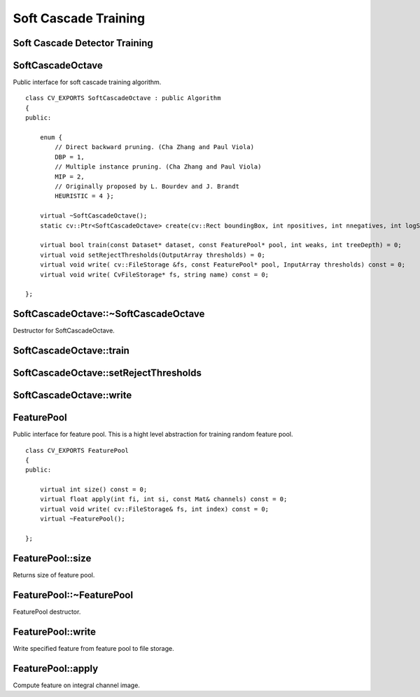 Soft Cascade Training
=======================

.. highlight:: cpp

Soft Cascade Detector Training
--------------------------------------------


SoftCascadeOctave
-----------------
.. ocv:class:: SoftCascadeOctave

Public interface for soft cascade training algorithm. ::

    class CV_EXPORTS SoftCascadeOctave : public Algorithm
    {
    public:

        enum {
            // Direct backward pruning. (Cha Zhang and Paul Viola)
            DBP = 1,
            // Multiple instance pruning. (Cha Zhang and Paul Viola)
            MIP = 2,
            // Originally proposed by L. Bourdev and J. Brandt
            HEURISTIC = 4 };

        virtual ~SoftCascadeOctave();
        static cv::Ptr<SoftCascadeOctave> create(cv::Rect boundingBox, int npositives, int nnegatives, int logScale, int shrinkage);

        virtual bool train(const Dataset* dataset, const FeaturePool* pool, int weaks, int treeDepth) = 0;
        virtual void setRejectThresholds(OutputArray thresholds) = 0;
        virtual void write( cv::FileStorage &fs, const FeaturePool* pool, InputArray thresholds) const = 0;
        virtual void write( CvFileStorage* fs, string name) const = 0;

    };



SoftCascadeOctave::~SoftCascadeOctave
---------------------------------------
Destructor for SoftCascadeOctave.

.. ocv:function:: SoftCascadeOctave::~SoftCascadeOctave()


SoftCascadeOctave::train
------------------------

.. ocv:function:: bool SoftCascadeOctave::train(const Dataset* dataset, const FeaturePool* pool, int weaks, int treeDepth)

    :param dataset an object that allows communicate for training set.

    :param pool an object that presents feature pool.

    :param weaks a number of weak trees should be trained.

    :param treeDepth a depth of resulting weak trees.



SoftCascadeOctave::setRejectThresholds
--------------------------------------

.. ocv:function:: void SoftCascadeOctave::setRejectThresholds(OutputArray thresholds)

    :param thresholds an output array of resulted rejection vector. Have same size as number of trained stages.


SoftCascadeOctave::write
------------------------

.. ocv:function:: void SoftCascadeOctave::train(cv::FileStorage &fs, const FeaturePool* pool, InputArray thresholds) const
.. ocv:function:: void SoftCascadeOctave::train( CvFileStorage* fs, string name) const

    :param fs an output file storage to store trained detector.

    :param pool an object that presents feature pool.

    :param dataset a rejection vector that should be included in detector xml file.

    :param name a name of root node for trained detector.


FeaturePool
-----------
.. ocv:class:: FeaturePool

Public interface for feature pool. This is a hight level abstraction for training random feature pool. ::

    class CV_EXPORTS FeaturePool
    {
    public:

        virtual int size() const = 0;
        virtual float apply(int fi, int si, const Mat& channels) const = 0;
        virtual void write( cv::FileStorage& fs, int index) const = 0;
        virtual ~FeaturePool();

    };

FeaturePool::size
-----------------

Returns size of feature pool.

.. ocv:function:: int FeaturePool::size() const



FeaturePool::~FeaturePool
-------------------------

FeaturePool destructor.

.. ocv:function:: int FeaturePool::~FeaturePool()



FeaturePool::write
------------------

Write specified feature from feature pool to file storage.

.. ocv:function:: void FeaturePool::write( cv::FileStorage& fs, int index) const

    :param fs an output file storage to store feature.

    :param index an index of feature that should be stored.


FeaturePool::apply
------------------

Compute feature on integral channel image.

.. ocv:function:: float FeaturePool::apply(int fi, int si, const Mat& channels) const

    :param fi an index of feature that should be computed.

    :param si an index of sample.

    :param fs a channel matrix.